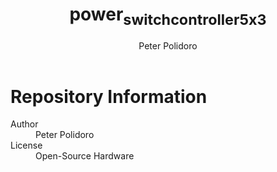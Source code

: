 #+TITLE: power_switch_controller_5x3
#+AUTHOR: Peter Polidoro
#+EMAIL: peter@polidoro.io

* Repository Information
  - Author :: Peter Polidoro
  - License :: Open-Source Hardware
